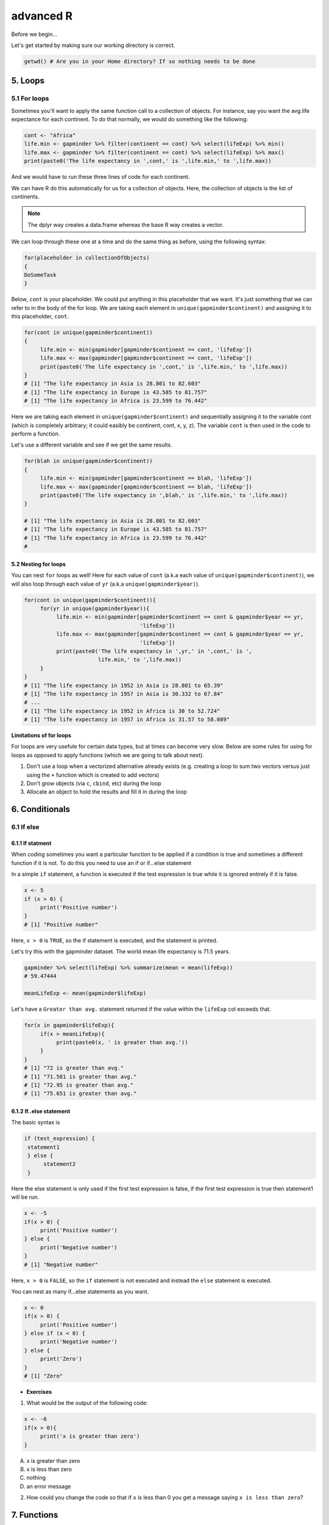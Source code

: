 **advanced R**
--------------

Before we begin...

Let's get started by making sure our working directory is correct.

.. code-block :: R

	getwd() # Are you in your Home directory? If so nothing needs to be done

5. Loops 
========

5.1 For loops
~~~~~~~~~~~~~~

Sometimes you'll want to apply the same function call to a collection of objects. For instance, say you want the avg.life expectance for each continent. To do that normally, we would do something like the following:

.. code-block :: R

	cont <- "Africa"
	life.min <- gapminder %>% filter(continent == cont) %>% select(lifeExp) %>% min()
	life.max <- gapminder %>% filter(continent == cont) %>% select(lifeExp) %>% max()
	print(paste0('The life expectancy in ',cont,' is ',life.min,' to ',life.max))

And we would have to run these three lines of code for each continent.

We can have R do this automatically for us for a collection of objects.  Here, the collection of objects is the list of continents.

.. Note :: 

	The dplyr way creates a data.frame whereas the base R way creates a vector.

We can loop through these one at a time and do the same thing as before, using the following syntax:

.. code-block :: R

	for(placeholder in collectionOfObjects)
	{
     	DoSomeTask
	}

Below, ``cont`` is your placeholder. We could put anything in this placeholder that we want. It's just something that we can refer to in the body of the for loop. We are taking each element in ``unique(gapminder$continent)`` and assigning it to this placeholder, ``cont``.

.. code-block :: R

	for(cont in unique(gapminder$continent))
	{
	     life.min <- min(gapminder[gapminder$continent == cont, 'lifeExp'])
	     life.max <- max(gapminder[gapminder$continent == cont, 'lifeExp'])
	     print(paste0('The life expectancy in ',cont,' is ',life.min,' to ',life.max))
	}
	# [1] "The life expectancy in Asia is 28.801 to 82.603"
	# [1] "The life expectancy in Europe is 43.585 to 81.757"
	# [1] "The life expectancy in Africa is 23.599 to 76.442"  

Here we are taking each element in ``unique(gapminder$continent)`` and sequentially assigning it to the variable cont (which is completely arbitrary; it could easibly be continent, cont, x, y, z). The variable ``cont`` is then used in the code to perform a function.

Let's use a different variable and see if we get the same results.

.. code-block :: R

	for(blah in unique(gapminder$continent))
	{
	     life.min <- min(gapminder[gapminder$continent == blah, 'lifeExp'])
	     life.max <- max(gapminder[gapminder$continent == blah, 'lifeExp'])
	     print(paste0('The life expectancy in ',blah,' is ',life.min,' to ',life.max))
	}

	# [1] "The life expectancy in Asia is 28.801 to 82.603"
	# [1] "The life expectancy in Europe is 43.585 to 81.757"
	# [1] "The life expectancy in Africa is 23.599 to 76.442"
	# 

5.2 Nesting for loops
^^^^^^^^^^^^^^^^^^^^^

You can nest ``for`` loops as well!  Here for each value of ``cont`` (a.k.a each value of ``unique(gapminder$continent)``), we will also loop through each value of ``yr`` (a.k.a ``unique(gapminder$year)``).

.. code-block :: R

	for(cont in unique(gapminder$continent)){
	     for(yr in unique(gapminder$year)){
	          life.min <- min(gapminder[gapminder$continent == cont & gapminder$year == yr,
	                                    'lifeExp'])
	          life.max <- max(gapminder[gapminder$continent == cont & gapminder$year == yr,
	                                    'lifeExp'])
	          print(paste0('The life expectancy in ',yr,' in ',cont,' is ',
	                       life.min,' to ',life.max))
	     }
	}
	# [1] "The life expectancy in 1952 in Asia is 28.801 to 65.39"
	# [1] "The life expectancy in 1957 in Asia is 30.332 to 67.84"
	# ...
	# [1] "The life expectancy in 1952 in Africa is 30 to 52.724"
	# [1] "The life expectancy in 1957 in Africa is 31.57 to 58.089"

**Limitations of for loops**

For loops are very usefule for certain data types, but at times can become very slow. Below are some rules for using for loops as opposed to apply functions (which we are going to talk about next).

1. Don't use a loop when a vectorized alternative already exists (e.g. creating a loop to sum two vectors versus just using the ``+`` function which is created to add vectors)
2. Don't grow objects (via ``c``, ``cbind``, etc) during the loop
3. Allocate an object to hold the results and fill it in during the loop

6. Conditionals
===============

6.1 If else 
~~~~~~~~~~~

6.1.1 If statment
^^^^^^^^^^^^^^^^^

When coding sometimes you want a particular function to be applied if a condition is true and sometimes a different function if it is not. To do this you need to use an if or if...else statement

In a simple ``if`` statement, a function is executed if the test expression is true while it is ignored entirely if it is false.

.. code-block :: R

	x <- 5
	if (x > 0) {
	     print('Positive number')
	}
	# [1] "Positive number"

Here, ``x > 0`` is ``TRUE``, so the if statement is executed, and the statement is printed.

Let's try this with the gapminder dataset. The world mean life expectancy is 71.5 years. 

.. code-block :: R

	gapminder %>% select(lifeExp) %>% summarize(mean = mean(lifeExp))
	# 59.47444

	meanLifeExp <- mean(gapminder$lifeExp)

Let's have a ``Greater than avg.`` statement returned if the value within the ``lifeExp`` col exceeds that.

.. code-block :: R

	for(x in gapminder$lifeExp){
	     if(x > meanLifeExp){
	          print(paste0(x, ' is greater than avg.'))
	     }
	}
	# [1] "72 is greater than avg."
	# [1] "71.581 is greater than avg."
	# [1] "72.95 is greater than avg."
	# [1] "75.651 is greater than avg."

6.1.2 If..else statement
^^^^^^^^^^^^^^^^^^^^^^^^

The basic syntax is 

.. code-block :: R

	if (test_expression) {
	 statement1
	 } else {
	      statement2
	 }

Here the else statement is only used if the first test expression is false, if the first test expression is true then statement1 will be run.

.. code-block :: R

	x <- -5
	if(x > 0) {
	     print('Positive number')
	} else {
	     print('Negative number')
	}
	# [1] "Negative number"

Here, ``x > 0`` is ``FALSE``, so the ``if`` statement is not executed and instead the ``else`` statement is executed.


You can nest as many if...else statements as you want.

.. code-block :: R

	x <- 0
	if(x > 0) {
	     print('Positive number')
	} else if (x < 0) {
	     print('Negative number')
	} else {
	     print('Zero')
	}
	# [1] "Zero"


- **Exercises**

1. What would be the output of the following code:

.. code-block :: R

	x <- -6
	if(x > 0){
	     print('x is greater than zero')
	}

A. x is greater than zero
B. x is less than zero
C. nothing
D. an error message

2. How could you change the code so that if ``x`` is less than 0 you get a message saying ``x is less than zero``? 

7. Functions
============

A functions is a piece of code written to carry out a specified task; they allow you to incorporate sets of instructions that you want to use mutliple times or, if you have a complex set of instructions, keep it together within a small program.

For example, the base R function ``mean()`` gives you a simple way to get an average; when you read your script you can immediately tell what the code will do.

Without that your code would look like this:

.. code-block :: R

	sum(gapminder['lifeExp'])/nrow(gapminder)
	mean(gapminder$lifeExp)

But we can also build our own functions to do things over and over again. Generally, if you have to do a task more than 3 times, it's generally better to go ahead and create a custom function.

The general syntax of a function is:

.. code-block :: R

	NameOfFunction <- function(Arguments)
	{
	     body
	}

Let's build our own function. We are going to make a function that will calculate the mean as the base R mean() function does above:

.. code-block :: R

	my_mean <- function(data,col)
	{
	     mean <- sum(data[col])/nrow(data)
	     return(mean)
	}

	my_mean(gapminder,'lifeExp')
	my_mean(gapminder, 'gdpPercap')

Let's build a new function that will convert a temperature in fahrenheit to kelvin:

.. code-block :: R

	fahr_to_kelvin <- function(temp)
	{
	     kelvin <- ((temp -32) * (5/9) + 273.15)
	     return(kelvin)
	}

Functions can only return 1 thing. This means that the last thing you return in a function is what is output.  In order to have the output returned, we have to use return. This sends results outside of the function otherwise we see no output.

.. Note :: 

	When you run the code above, you won't see any output. That's because we've only saved the function. Just like `mean()`, if you run it without any arguments, you'll get an error.

.. code-block :: R

	mean()
	# Error in mean.default() : argument "x" is missing, with no default

The function we created has one argument (``temp``) and we assigned that function a name ``fahr_to_kelvin``.  This name is what we can use to call the function, just like we would call ``mean()``.  
The body of the function, between the `{}`, is what the function actually does.

When we call this function, the value we input is assigned to the object `temp` and is fed through the code within the body.

.. code-block :: R

	fahr_to_kelvin(32)
	# [1] 273.15

	fahr_to_kelvin(212)
	# [1] 373.15

- **Exercises**

1. Create a function called ``Avg`` that calculates the average of 2 numbers. Don't forget to check your work.

8. Plotting
===========

8.1 Basic plotting
~~~~~~~~~~~~~~~~~~~

Plotting is essential and can be done in base R

Something that every researcher knows is important is communicating your findings, and we often do that with plots. We can create fine tuned plots in R using BASE R, without using additional packages. 

Let's read in a dataset, called ``iris`` and take a look at it.

.. code-block :: R

	iris <- read.csv("datasets/iris.txt", sep="\t")
	str(iris)
	# Classes ‘tbl_df’, ‘tbl’ and 'data.frame':	150 obs. of  5 variables:
	#  $ Sepal.Length: num  5.1 4.9 4.7 4.6 5 5.4 4.6 5 4.4 4.9 ...
	#  $ Sepal.Width : num  3.5 3 3.2 3.1 3.6 3.9 3.4 3.4 2.9 3.1 ...
	#  $ Petal.Length: num  1.4 1.4 1.3 1.5 1.4 1.7 1.4 1.5 1.4 1.5 ...
	#  $ Petal.Width : num  0.2 0.2 0.2 0.2 0.2 0.4 0.3 0.2 0.2 0.1 ...
	#  $ Species     : chr  "setosa" "setosa" "setosa" "setosa" ...

This dataset has information on plants of 3 types of irises. They've measured the length and width of the petals of the flower and the sepals (green parts that often surround the flower).

Let’s make three main kinds of plot using base R—a scatterplot, a histogram, and a boxplot—then we’ll make these same plots using a R package specifically designed for making plots and figures called ggplot.

8.1.1 Scatterplot
^^^^^^^^^^^^^^^^^

The basic plot function is ``plot(x, y, ….)`` which x corresponding to your x-variable and y to the y-variable.
Let’s plot sepal length as a function of petal length.

.. code-block :: R

	plot(iris$Sepal.Length, iris$Petal.Length)

|plot-1|

We see a scatterplot that shows there is a positive association between sepal and petal length. To add a linear regression line, you would need to use two commands ``abline()`` and ``lm()``. ``lm()`` is used to fit linear models and uses the arguments ``lm(y ~ x)``, while ``abline`` will actually fit a line to the most recent plot. Let’s try it out.

.. code-block :: R

	plot(iris$Sepal.Length, iris$Petal.Length)
	abline(lm(iris$Petal.Length ~ iris$Sepal.Length))

|plot-2|

8.1.2 Histogram
^^^^^^^^^^^^^^^

Plot will default to a scatterplot, but if you want a histogram then you need to use the type argument.

.. code-block :: R

	plot(iris$Sepal.Length, type = 'h')

|plot-3|

8.1.3 Boxplot
^^^^^^^^^^^^^

To make a boxplot, you can use the function ``boxplot(x ~ y, data = dataframe)``. Let’s plot sepal length as a function of species.

.. code-block :: R

	boxplot(Sepal.Length ~ Species, data = iris)

|plot-4|

If you ever want to change what order the categories on the x-axis are displayed in you would need to order the factor levels of that column.

Plotting in base R can be flexible and you can actually do a lot with it, but many people find ggplot more user friendly and easier to learn. Let’s move on and learn how to do these plots using the ggplot package. Whichever you decide to use, there is a lot of help online if you need it.

- **Exercises**

1. Pull up the ``plot`` help page. What arguments would you use to change the ``x`` and ``y`` axis label?

2. Change the axes labels for the first graph we did. See the code below..

.. code-block :: R

	plot(iris$Sepal.Length, iris$Petal.Length)

8.2 ggplot2
~~~~~~~~~~~

ggplot2 works on the idea that every plot has three essential elements:

+------------+----------------------------------------+
| Element    | Description                            |
+============+========================================+
| Data       | The dataset being plotted.             |
+------------+----------------------------------------+
| Aesthetics | The scales onto which we map our data. |
+------------+----------------------------------------+
| Geometries | The visual elements used for our data. | 
+------------+----------------------------------------+

In other words, we have the dataset, the space onto which we will plot our data (axes), and the visualization we will use to plot each datapoint (scatterplot, barplot, boxplot). These are the 3 elements we will discuss today.

**Syntax of ggplot**

The basic syntax of ggplot2 is to start the line with the function ``ggplot()``. In the parentheses, you want at minimum to name your dataset.

.. code-block :: R

	ggplot(iris)

|ggplot-9|

Notice that it opens the Plot window, but nothing is there. That's because we haven't yet told it what to do with our dataset.

Next we have to give it the aesthetics. That is, how do we want to represent our data.

We do this by adding an argument called ``aes()``. Note that the aesthetics have to be within these parentheses.

The most straightforward thing to add is the columns we want to plot on the axes.

.. code-block :: R

	ggplot(iris, aes(x=Sepal.Length, y=Sepal.Width))

|ggplot-10|

Notice it opens the Plot window, and there's even an axis, but no data has been plotted. This is because we haven't told it what kind of plot (geometry) we want.

ggplot has several plot types, or geometries, that each start with ``geom_``.  The ones you'll likely use the most are:

- ``geom_point`` - scatter plots
- ``geom_histogram`` - for histograms
- ``geom_boxplot`` - for boxplots
- ``geom_bar`` - for barplots

Let's try plotting the same thing but add the geom_point.

.. code-block :: R

	ggplot(iris, aes(x=Sepal.Length, y=Sepal.Width)) + geom_point()

|ggplot-11|

.. Note :: 

	An important point is that each "layer" of complexity is drawn "in order", meaning that it renders the plot in the order that you type it. This means that the last "layer" will lay on top of the one before it.

- **Exercise**

Add another layer ``geom_smooth``, which allows us to add a trend line or spline to the scatter plot. 

8.2.1 Histogram
^^^^^^^^^^^^^^^

Let's instead try a histogram for Sepal Length

.. code-block :: R

	ggplot(iris, aes(x=Sepal.Length)) + geom_histogram()

|ggplot-12|

This one works, and you should see the histogram, which shows how many datapoints lie in each bin.

.. Note :: 

	You also get a warning, stating that the binwidth wasn't defined, so a default was used.

**Extra options**

There are some extra options for each plot that you can use to make your data stand out more.

Let's start with the histogram we just made and check out a few of the features we can tweak.

If we add a grouping feature, we can change the fill color of the bars based on species.  We do this using the ``fill`` argument.

.. code-block :: R

	ggplot(iris, aes(x=Sepal.Length, fill=Species)) + geom_histogram()

|ggplot-13|

These histograms are stacked on each other, but what if instead we want them independent of each other. We can use the ``position`` argument in the ``geom_histogram`` call to fix this. If we change it to ``identity``, it gives each species it's own histogram overlaid on each other.  It's difficult to see, so I've also added the ``alpha`` argument, which changes how see through each layer is.

.. code-block :: R

	ggplot(iris, aes(x=Sepal.Length, fill=Species)) + geom_histogram(position="identity", alpha=0.5)

|ggplot-14|

8.2.2 Scatterplots
^^^^^^^^^^^^^^^^^^

We can also change the appeal and readability of plots. Let's take a look at scatterplots and how we can change things to help explore our data. First, let's try changing the color. If we give it a continuous variable, it creates a gradient.

.. code-block :: R

	ggplot(iris, aes(x=Sepal.Length, y=Sepal.Width, color=Sepal.Width)) + geom_point()

|ggplot-16|

If instead we give it a categorical variable, such as `Species`, it assigns colors.

.. code-block :: R

	ggplot(iris, aes(x=Sepal.Length, y=Sepal.Width, color=Species)) + geom_point()

|ggplot-17|

We can also just assign a color that we like.

.. code-block :: R

	ggplot(iris, aes(x=Sepal.Length, y=Sepal.Width, color="coral")) + geom_point()

|ggplot-18|

.. Tip :: 

	The color option is inside the aesthetics `aes()` function!

For scatterplots, we can also assign shapes. Shapes only make sense if used with categorical data.

.. code-block :: R

	ggplot(iris, aes(x=Sepal.Length, y=Sepal.Width, shape=Species)) + geom_point()

|ggplot-19|

You can customize all of the colors and shapes instead of leaving it default. In the resources section, you can find information on these more advanced topics.

8.2.3 Boxplot
^^^^^^^^^^^^^

For a basic boxplot, you can use ``geom_boxplot()``

.. code-block :: R

	ggplot(iris, aes(x=Species, y=Sepal.Length)) + geom_boxplot()

|ggplot-24|

Similarly, we can also change the color of a boxplot.

.. code-block :: R

	ggplot(iris, aes(x=Species, y=Sepal.Length, color=Species)) + geom_boxplot()

|ggplot-25|

It outlined the boxes buut say we want to fill in the boxes instead. For this, we need to use the ``fill`` option.

.. code-block :: R

	ggplot(iris, aes(x=Species, y=Sepal.Length, fill=Species)) + geom_boxplot()

|ggplot-26|

8.2.4 Barplot
^^^^^^^^^^^^^

There are a few additional features on barplots.  We'll start with a basic barplot.

.. code-block :: R

	ggplot(iris, aes(Petal.Width)) + geom_bar()

|ggplot-27|

We get a bar for each plot. Note that this probably isn't the best way to visualize this data, but I just want to give you an example of ways to customize a bar plot.

Bar plots have some additional functionality. For example, we can add an aesthetic to consider Species. This creates a stacked barplot.

.. code-block :: R

	ggplot(iris, aes(Sepal.Length, fill=Species)) + geom_bar()

|ggplot-28|

Just like with the histogram, we can change how these bars lay around each other with the ``position`` argument, which we have to add to the ``geom_bar()`` statement

.. code-block :: R

	ggplot(iris, aes(Sepal.Length, fill=Species)) + geom_bar(position = "dodge")

|ggplot-29|

.. code-block :: R

	ggplot(iris, aes(Sepal.Length, fill=Species)) + geom_bar(position = "fill")

|ggplot-30|

.. code-block :: R

	ggplot(iris, aes(Sepal.Length, fill=Species)) + geom_bar(position = "stack")

|ggplot-31|

Notice how the bars change as we change the position.

You can continue to add elements to the graph (e.g. changing the axes and adding titles) by adding lines with ``+``. 
Here are some basic elements you can add:

- ``xlab(label)`` changes x-axis label
- ``ylab(label)`` changes y-axis label
- ``ggtitle(label, subtitle = NULL)`` Adds plot title and an optional subtitle
- ``theme()`` can be used to change the background, remove grid, and change the border
- ``facet_grid()`` divides a single graph into multiple graphs in a grid based on categorical data
	e.g. for the iris data, you could have separate graphs for each species by adding 

Let's see an example that includes all of these elements

.. code-block :: R

	ggplot(iris, aes(x=Sepal.Length, y=Sepal.Width, color=Sepal.Width)) +
	     geom_point() +
	     facet_grid(. ~ Species) +
	     xlab('Sepal length (mm)') +
	     ylab('Sepal width (mm)') +
	     theme_classic()

|ggplot-32|

**More advanced options**

ggplot2 makes this a little more comprehensive by adding the following:

+-------------+---------------------------------------------------+
| Element     | Description                                       |
+=============+===================================================+
| Statistics  | Representations of our data to aid understanding. |
+-------------+---------------------------------------------------+
| Coordinates | The space on which the data will be plotted.      |
+-------------+---------------------------------------------------+
| Themes      | All non-data ink.                                 |
+-------------+---------------------------------------------------+

**Examples of Plots with these elements**

- **Statistics**

.. code-block :: R

	ggplot(iris, aes(Sepal.Length, Sepal.Width, color = Species)) +
         geom_point() + 
         facet_grid(.~Species) + 
         geom_smooth(method = "lm")

|ggplot-3|

- **Coordinates**

.. code-block :: R

	ggplot(iris, aes(Sepal.Length, Sepal.Width, color=Species)) + 
    	geom_jitter() + 
     	coord_cartesian(xlim = c(4,6), ylim=c(2.5,4))

|ggplot-4|

- **Themes**

.. code-block :: R

	ggplot(iris, aes(x=Species, y=Sepal.Width, fill=Species)) +
	     geom_boxplot(alpha=0.6, width=0.5) + 
	     theme_dark()

|ggplot-5|

.. Note :: 
	
	Pretty much anything that you would like to change can be. You can find numerous examples by googling what you want to change (e.g. google ``remove background grid ggplot``). 

9. Project Management With RStudio
==================================

The scientific process is naturally incremental, and many projects start life as random notes, some code, then a manuscript, and eventually everything is a bit mixed together.

One of the most powerful and useful aspects of RStudio is its project management functionality. We’ll be using this today to create a self-contained, reproducible project.

9.1 Creating a self-contained project
~~~~~~~~~~~~~~~~~~~~~~~~~~~~~~~~~~~~~

We’re going to create a new project in RStudio:

- Click the “File” menu button, then “New Project”.
- Type in the name of the directory to store your project, e.g. “my_project”.
- Under "Create project as a subdirectory of:" navigate to your Desktop and click "open".
- Select the checkbox for “Create a git repository.”
- Click the “Create Project” button.

This will automatically open a new session of R in the ``my_project`` directory. From now on all of our work on this project will be entirely self-contained in this directory.

.. Note ::
	
	You can check to see if you are the right directory by running ``setwd()`` in the console or `pwd` in the Terminal

To demonstrate the project managment in Rstudio, first create a directory ``data`` in the ``my_project`` directory. You can use either use ``New Folder`` button on the right lower window of Rstudio or you can use ``mkdir data`` and run it in the Terminal.

.. warning ::

	From here on when you enter the commands make sure you enter them in the R script file. 
	– open one with Ctrl-Shift-N, or the drop-down menus
	- Opens a nice editor, enables saving code (.R extension)
	- Run current line (or selected lines) with Ctrl-Enter, or Ctrl-R

Next download five year gapminder data set from `here <https://raw.githubusercontent.com/resbaz/r-novice-gapminder-files/master/data/gapminder-FiveYearData.csv>`_ and save it under the name ``gapminder-FiveYearData.csv`` inside the ``data`` subfolder within ``my_project`` directory.

.. Note ::

	There are more than one way to do this step. You can do something like this in Terminal in Rstudio

	.. code-block:: bash

		curl https://raw.githubusercontent.com/resbaz/r-novice-gapminder-files/master/data/gapminder-FiveYearData.csv > gapminder-FiveYearData.csv

Now load the data using ``read.csv`` command and assign it to a variable ``gap5`` (it can be anything)

.. code-block :: R

	gap5 <- read.csv("data/gapminder-FiveYearData.csv") 

You can run ``head`` to make sure the data is loaded properly, ``dim`` to find out size of the dataframe and ``str`` to see what kinds of values are stored in this file and finally ``summary`` to look at the overall summmary of the file

.. code-block :: R

	head(gap5)
	dim(gap5)
	str(gap5)
	summary(gap5)

Finally save the file usign a file name ``gapminder_five_year``

9.2 Rstudio and Git
~~~~~~~~~~~~~~~~~~~

You have already seen version control on the shell, now let's look how git is integrated into Rstudio and how we can put the current script ``gapminder_five_year.R`` under version control. 

.. warning ::

	To use git with RStudio, you should first ensure that you have installed Git 

Click the Git tab next to Environment and History tab on the top right corner of Rstudio

Click to select ``gapminder_five_year.R``, ``data`` ``.gitignore`` ``my_project.Rproj``

Click ``Commit`` which will open another window

Type a message in Commit message. In this case "Added files and data"

|Rgit_commit|

Click Commit. Once the files are committed you can close the window

Click History tab to see your commit history

Now edit the ``gapminder_five_year.R`` file by adding a line for plotting scatter plot between ``year`` and ``lifeExp`` something like below and save it

.. code-block :: R

	ggplot(gap5, aes(year, lifeExp)) + 
    	geom_point() + 
    	geom_smooth(position = "identity", se = FALSE, method = "lm", color = "blue", lwd = 2) +
    	facet_wrap( ~ continent)

Once you save it you will save the file ``gapminder_five_year.R`` under staged (because changed have been made to it)

check Staged checkbox for ``gapminder_five_year.R`` file, click Commit and enter new commit message ``Added ggplot code for scatter plots``

The rest of the steps such as creating a repository, pushing and pulling can be done from the terminal or on the shell.

10. Summary
===========

- In RStudio, read in data from the pop-up menu in the Environment window (or Tools menu)
- Data frames store data; can have many of these objects – and multiple other objects, too
- Identify vectors with $, subsets with square brackets
- Many useful summary functions are available, with sensible names
- Scripts are an important drudgery-avoidance tool!
- Loops and functions avoid repetiotion of code and make the code run faster
- ggplot2 can generate several different type of plots and you can easily customize depending on your need
- Rstudio allows for project management to keep all your code along with the data at one place
- Also useful scripts to write your R code 
- The integration of git in Rstudio helps you to put you project under version control

11. Quitting R
==============

When you’re finished with RStudio;

- Ctrl-Q, or the drop-down menus, or entering q() at the command line all start the exit process
- You will be asked “Save workspace image to ∼/.RData?”
    + No/Don’t Save: nothing is saved, and is not available when you re-start. This is recommended, because you will do different things in each session
    + Yes: Everything in memory is stored in R’s internal format (.Rdata) and will be available when you re-start RStudio
    + Cancel: don’t quit, go back
- Writing about what you did (output from a script) often takes much longer than re-running that script’s analyses – so often, a ‘commented’ script is all the R you need to store
    
.. Tip ::

  To get rid of objects in your current session, use ``rm()``, e.g. ``rm(is.above.avg, new_gapminder, x, y)`` ... or ``rm(list = ls())`` to remove every object loaded in the current session of R .. or use RStudio’s `broom` button on the Environment tab.

.. |plot-1| image:: ../img/plot-1.png
  :width: 750
  :height: 700

.. |plot-2| image:: ../img/plot-2.png
  :width: 750
  :height: 700

.. |plot-3| image:: ../img/plot-3.png
  :width: 750
  :height: 700

.. |plot-4| image:: ../img/plot-4.png
  :width: 750
  :height: 700

.. |ggplot-4| image:: ../img/ggplot-4.png
  :width: 750
  :height: 700

.. |ggplot-9| image:: ../img/ggplot-9.png
  :width: 750
  :height: 700

.. |ggplot-5| image:: ../img/ggplot-5.png
  :width: 750
  :height: 700

.. |ggplot-32| image:: ../img/ggplot-32.png
  :width: 750
  :height: 700

.. |ggplot-31| image:: ../img/ggplot-31.png
  :width: 750
  :height: 700

.. |ggplot-30| image:: ../img/ggplot-30.png
  :width: 750
  :height: 700

.. |ggplot-3| image:: ../img/ggplot-3.png
  :width: 750
  :height: 700

.. |ggplot-29| image:: ../img/ggplot-29.png
  :width: 750
  :height: 700

.. |ggplot-28| image:: ../img/ggplot-28.png
  :width: 750
  :height: 700

.. |ggplot-27| image:: ../img/ggplot-27.png
  :width: 750
  :height: 700

.. |ggplot-26| image:: ../img/ggplot-26.png
  :width: 750
  :height: 700

.. |ggplot-25| image:: ../img/ggplot-25.png
  :width: 750
  :height: 700

.. |ggplot-24| image:: ../img/ggplot-24.png
  :width: 750
  :height: 700

.. |ggplot-20| image:: ../img/ggplot-20.png
  :width: 750
  :height: 700

.. |ggplot-19| image:: ../img/ggplot-19.png
  :width: 750
  :height: 700

.. |ggplot-18| image:: ../img/ggplot-18.png
  :width: 750
  :height: 700

.. |ggplot-17| image:: ../img/ggplot-17.png
  :width: 750
  :height: 700

.. |ggplot-16| image:: ../img/ggplot-16.png
  :width: 750
  :height: 700

.. |ggplot-14| image:: ../img/ggplot-14.png
  :width: 750
  :height: 700

.. |ggplot-13| image:: ../img/ggplot-13.png
  :width: 750
  :height: 700

.. |ggplot-12| image:: ../img/ggplot-12.png
  :width: 750
  :height: 700

.. |ggplot-10| image:: ../img/ggplot-10.png
  :width: 750
  :height: 700

.. |ggplot-11| image:: ../img/ggplot-11.png
  :width: 750
  :height: 700

.. |Rgit_commit| image:: ../img/Rgit_commit.png
  :width: 750
  :height: 700